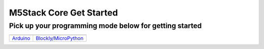 M5Stack Core Get Started
==============================================

Pick up your programming mode below for getting started
~~~~~~~~~~~~~~~~~~~~~~~~~~~~~~~~~~~~~~~~~~~~~~~~~~~~~~~~~

============================  ============================
|Arduino|_                        |Blockly/MicroPython|_
----------------------------  ----------------------------
`Arduino`_                        `Blockly/MicroPython`_
============================  ============================

.. |Arduino| image:: ../../_static/getting_started_pics/arduino_logo.png
.. |Blockly/MicroPython| image:: ../../_static/getting_started_pics/micropython_logo.png

.. _Arduino: m5stack_core_get_started_Arduino_MacOS.html
.. _Blockly/MicroPython: m5Stack_core_get_started_MicroPython_MacOS.html
